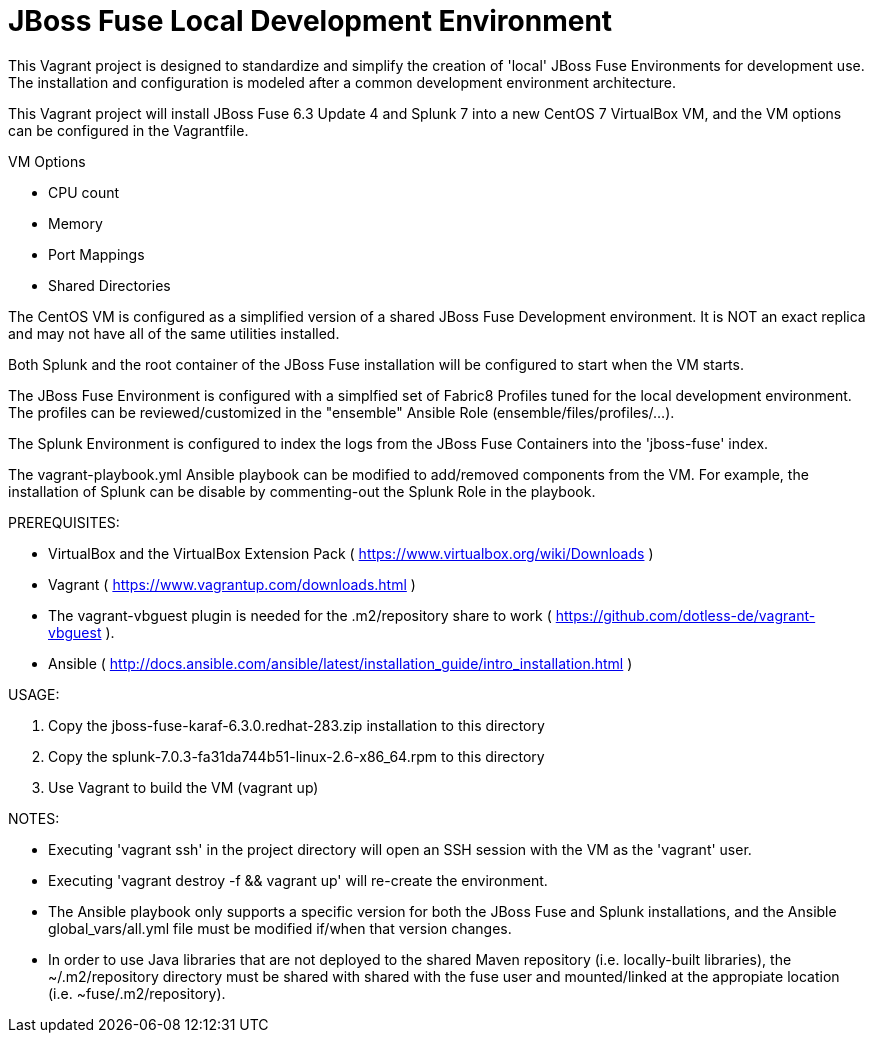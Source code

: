 = JBoss Fuse Local Development Environment

This Vagrant project is designed to standardize and simplify the creation of 'local' JBoss Fuse Environments for development use.  The
installation and configuration is modeled after a common development environment architecture.

This Vagrant project will install JBoss Fuse 6.3 Update 4 and Splunk 7 into a new CentOS 7 VirtualBox VM, and the VM options
can be configured in the Vagrantfile.

.VM Options
 - CPU count
 - Memory
 - Port Mappings
 - Shared Directories

The CentOS VM is configured as a simplified version of a shared JBoss Fuse Development environment.  It is NOT an exact replica and may
not have all of the same utilities installed.

Both Splunk and the root container of the JBoss Fuse installation will be configured to start when the VM starts.

The JBoss Fuse Environment is configured with a simplfied set of Fabric8 Profiles tuned for the local development environment.  The profiles
can be reviewed/customized in the "ensemble" Ansible Role (ensemble/files/profiles/...).

The Splunk Environment is configured to index the logs from the JBoss Fuse Containers into the 'jboss-fuse' index.

The vagrant-playbook.yml Ansible playbook can be modified to add/removed components from the VM.  For example, the
installation of Splunk can be disable by commenting-out the Splunk Role in the playbook.

.PREREQUISITES:
 - VirtualBox and the VirtualBox Extension Pack ( https://www.virtualbox.org/wiki/Downloads )
 - Vagrant ( https://www.vagrantup.com/downloads.html )
 - The vagrant-vbguest plugin is needed for the .m2/repository share to work ( https://github.com/dotless-de/vagrant-vbguest ).
 - Ansible ( http://docs.ansible.com/ansible/latest/installation_guide/intro_installation.html )

.USAGE:
 1. Copy the jboss-fuse-karaf-6.3.0.redhat-283.zip installation to this directory
 2. Copy the splunk-7.0.3-fa31da744b51-linux-2.6-x86_64.rpm to this directory
 3. Use Vagrant to build the VM (vagrant up)

.NOTES:
 - Executing 'vagrant ssh' in the project directory will open an SSH session with the VM as the 'vagrant' user.

 - Executing 'vagrant destroy -f && vagrant up' will re-create the environment.

 - The Ansible playbook only supports a specific version for both the JBoss Fuse and Splunk installations, and the
 Ansible global_vars/all.yml file must be modified if/when that version changes.

 - In order to use Java libraries that are not deployed to the shared Maven repository (i.e. locally-built libraries), the
 ~/.m2/repository directory must be shared with shared with the fuse user and mounted/linked at the appropiate location (i.e. ~fuse/.m2/repository).

